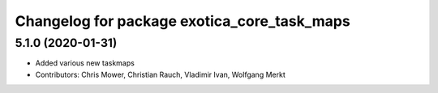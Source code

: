 ^^^^^^^^^^^^^^^^^^^^^^^^^^^^^^^^^^^^^^^^^^^^
Changelog for package exotica_core_task_maps
^^^^^^^^^^^^^^^^^^^^^^^^^^^^^^^^^^^^^^^^^^^^

5.1.0 (2020-01-31)
------------------
* Added various new taskmaps
* Contributors: Chris Mower, Christian Rauch, Vladimir Ivan, Wolfgang Merkt
